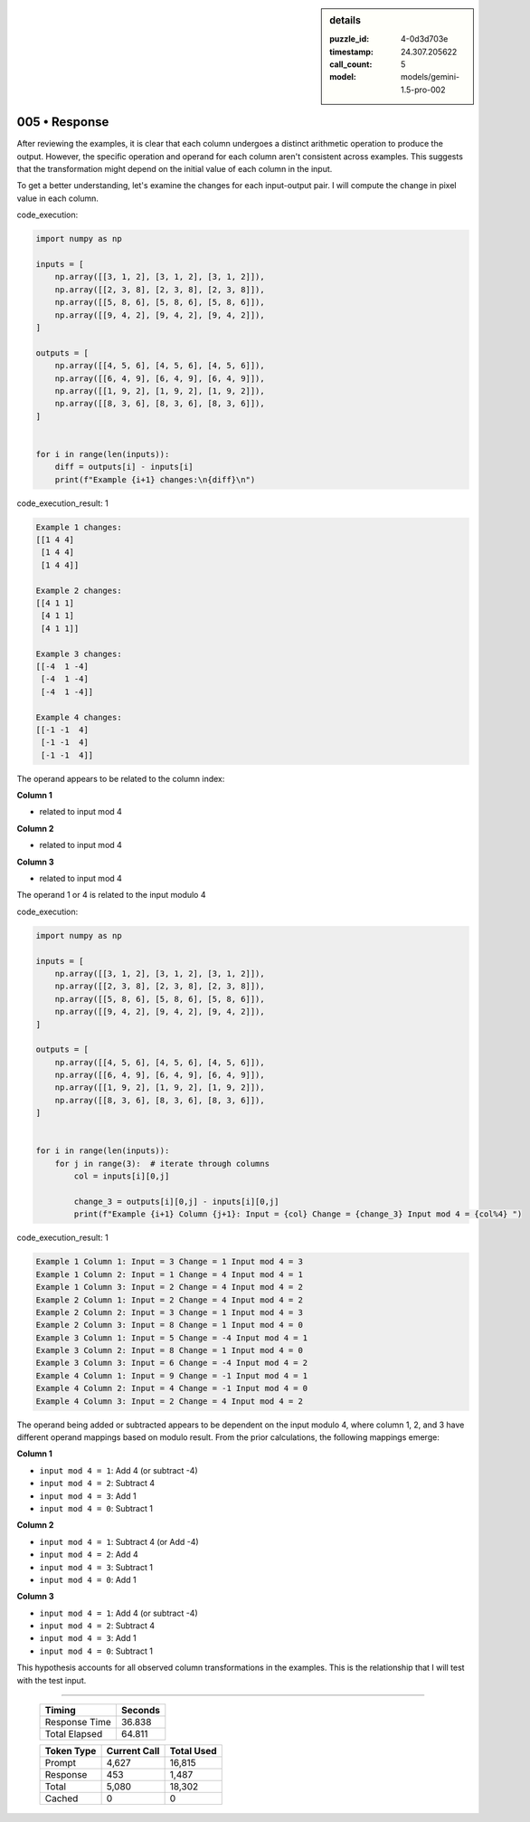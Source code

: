 .. sidebar:: details

   :puzzle_id: 4-0d3d703e
   :timestamp: 24.307.205622
   :call_count: 5
   :model: models/gemini-1.5-pro-002

005 • Response
==============


After reviewing the examples, it is clear that each column undergoes a distinct arithmetic operation to produce the output.  However, the specific operation and operand for each column aren't consistent across examples.  This suggests that the transformation might depend on the initial value of each column in the input.

To get a better understanding, let's examine the changes for each input-output pair. I will compute the change in pixel value in each column.



code_execution:



.. code-block:: python


   import numpy as np

   inputs = [
       np.array([[3, 1, 2], [3, 1, 2], [3, 1, 2]]),
       np.array([[2, 3, 8], [2, 3, 8], [2, 3, 8]]),
       np.array([[5, 8, 6], [5, 8, 6], [5, 8, 6]]),
       np.array([[9, 4, 2], [9, 4, 2], [9, 4, 2]]),
   ]

   outputs = [
       np.array([[4, 5, 6], [4, 5, 6], [4, 5, 6]]),
       np.array([[6, 4, 9], [6, 4, 9], [6, 4, 9]]),
       np.array([[1, 9, 2], [1, 9, 2], [1, 9, 2]]),
       np.array([[8, 3, 6], [8, 3, 6], [8, 3, 6]]),
   ]


   for i in range(len(inputs)):
       diff = outputs[i] - inputs[i]
       print(f"Example {i+1} changes:\n{diff}\n")



code_execution_result: 1



.. code-block::

   Example 1 changes:
   [[1 4 4]
    [1 4 4]
    [1 4 4]]

   Example 2 changes:
   [[4 1 1]
    [4 1 1]
    [4 1 1]]

   Example 3 changes:
   [[-4  1 -4]
    [-4  1 -4]
    [-4  1 -4]]

   Example 4 changes:
   [[-1 -1  4]
    [-1 -1  4]
    [-1 -1  4]]



The operand appears to be related to the column index:

**Column 1**


* related to input mod 4

**Column 2**


* related to input mod 4

**Column 3**


* related to input mod 4

The operand 1 or 4 is related to the input modulo 4



code_execution:



.. code-block:: python


   import numpy as np

   inputs = [
       np.array([[3, 1, 2], [3, 1, 2], [3, 1, 2]]),
       np.array([[2, 3, 8], [2, 3, 8], [2, 3, 8]]),
       np.array([[5, 8, 6], [5, 8, 6], [5, 8, 6]]),
       np.array([[9, 4, 2], [9, 4, 2], [9, 4, 2]]),
   ]

   outputs = [
       np.array([[4, 5, 6], [4, 5, 6], [4, 5, 6]]),
       np.array([[6, 4, 9], [6, 4, 9], [6, 4, 9]]),
       np.array([[1, 9, 2], [1, 9, 2], [1, 9, 2]]),
       np.array([[8, 3, 6], [8, 3, 6], [8, 3, 6]]),
   ]


   for i in range(len(inputs)):
       for j in range(3):  # iterate through columns
           col = inputs[i][0,j]

           change_3 = outputs[i][0,j] - inputs[i][0,j] 
           print(f"Example {i+1} Column {j+1}: Input = {col} Change = {change_3} Input mod 4 = {col%4} ")



code_execution_result: 1



.. code-block::

   Example 1 Column 1: Input = 3 Change = 1 Input mod 4 = 3 
   Example 1 Column 2: Input = 1 Change = 4 Input mod 4 = 1 
   Example 1 Column 3: Input = 2 Change = 4 Input mod 4 = 2 
   Example 2 Column 1: Input = 2 Change = 4 Input mod 4 = 2 
   Example 2 Column 2: Input = 3 Change = 1 Input mod 4 = 3 
   Example 2 Column 3: Input = 8 Change = 1 Input mod 4 = 0 
   Example 3 Column 1: Input = 5 Change = -4 Input mod 4 = 1 
   Example 3 Column 2: Input = 8 Change = 1 Input mod 4 = 0 
   Example 3 Column 3: Input = 6 Change = -4 Input mod 4 = 2 
   Example 4 Column 1: Input = 9 Change = -1 Input mod 4 = 1 
   Example 4 Column 2: Input = 4 Change = -1 Input mod 4 = 0 
   Example 4 Column 3: Input = 2 Change = 4 Input mod 4 = 2



The operand being added or subtracted appears to be dependent on the input modulo 4, where column 1, 2, and 3 have different operand mappings based on modulo result.  From the prior calculations, the following mappings emerge:

**Column 1**


* ``input mod 4 = 1``\ : Add 4 (or subtract -4)
* ``input mod 4 = 2``\ : Subtract 4
* ``input mod 4 = 3``\ : Add 1
* ``input mod 4 = 0``\ : Subtract 1

**Column 2**


* ``input mod 4 = 1``\ : Subtract 4 (or Add -4)
* ``input mod 4 = 2``\ : Add 4
* ``input mod 4 = 3``\ : Subtract 1
* ``input mod 4 = 0``\ : Add 1

**Column 3**


* ``input mod 4 = 1``\ : Add 4 (or subtract -4)
* ``input mod 4 = 2``\ : Subtract 4
* ``input mod 4 = 3``\ : Add 1
* ``input mod 4 = 0``\ : Subtract 1

This hypothesis accounts for all observed column transformations in the examples.  This is the relationship that I will test with the test input.



.. seealso::

   - :doc:`005-history`
   - :doc:`005-prompt`



====

   +----------------+--------------+
   | Timing         |      Seconds |
   +================+==============+
   | Response Time  |       36.838 |
   +----------------+--------------+
   | Total Elapsed  |       64.811 |
   +----------------+--------------+



   +----------------+--------------+-------------+
   | Token Type     | Current Call |  Total Used |
   +================+==============+=============+
   | Prompt         |        4,627 |      16,815 |
   +----------------+--------------+-------------+
   | Response       |          453 |       1,487 |
   +----------------+--------------+-------------+
   | Total          |        5,080 |      18,302 |
   +----------------+--------------+-------------+
   | Cached         |            0 |           0 |
   +----------------+--------------+-------------+
